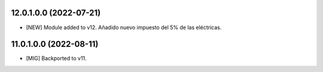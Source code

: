 12.0.1.0.0 (2022-07-21)
~~~~~~~~~~~~~~~~~~~~~~~

* [NEW] Module added to v12. Añadido nuevo impuesto del 5% de las eléctricas.

11.0.1.0.0 (2022-08-11)
~~~~~~~~~~~~~~~~~~~~~~~

* [MIG] Backported to v11.
